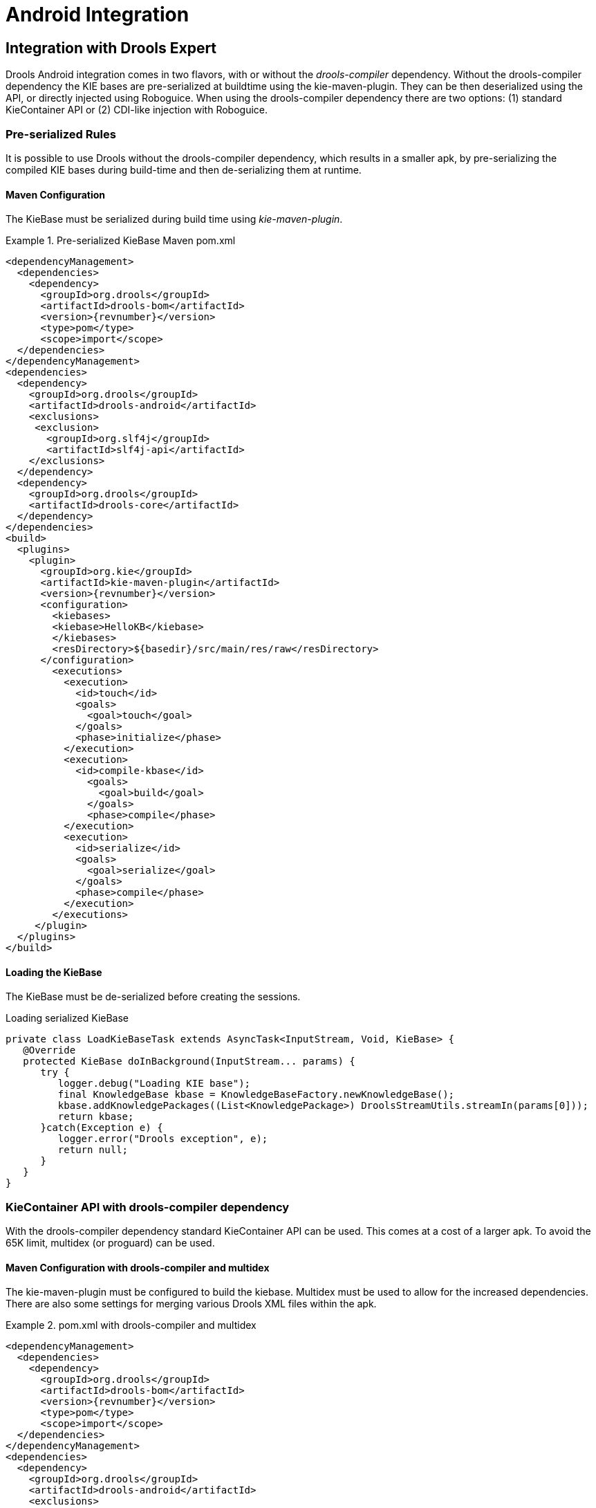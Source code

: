 [[_ch.kie.android]]
= Android Integration

== Integration with Drools Expert


Drools Android integration comes in two flavors, with or without the _drools-compiler_ dependency.
Without the drools-compiler dependency the KIE bases are pre-serialized at buildtime using the kie-maven-plugin.
They can be then deserialized using the API, or directly injected using Roboguice.
When using the drools-compiler dependency there are two options: (1) standard KieContainer API or (2) CDI-like injection with Roboguice. 

=== Pre-serialized Rules


It is possible to use Drools without the drools-compiler dependency, which results in a smaller apk, by pre-serializing the compiled KIE bases during build-time and then de-serializing them at runtime. 

==== Maven Configuration


The KieBase must be serialized during build time using __kie-maven-plugin__.

.Pre-serialized KieBase Maven pom.xml
====
[source,xml,subs="verbatim,attributes"]
----
<dependencyManagement>
  <dependencies>
    <dependency>
      <groupId>org.drools</groupId>
      <artifactId>drools-bom</artifactId>
      <version>{revnumber}</version>
      <type>pom</type>
      <scope>import</scope>
  </dependencies>
</dependencyManagement>
<dependencies>
  <dependency>
    <groupId>org.drools</groupId>
    <artifactId>drools-android</artifactId>
    <exclusions>
     <exclusion>
       <groupId>org.slf4j</groupId>
       <artifactId>slf4j-api</artifactId>
    </exclusions>
  </dependency>
  <dependency>
    <groupId>org.drools</groupId>
    <artifactId>drools-core</artifactId>
  </dependency>
</dependencies>
<build>
  <plugins>
    <plugin>
      <groupId>org.kie</groupId>
      <artifactId>kie-maven-plugin</artifactId>
      <version>{revnumber}</version>
      <configuration>
        <kiebases>
        <kiebase>HelloKB</kiebase>
        </kiebases>
        <resDirectory>${basedir}/src/main/res/raw</resDirectory>
      </configuration>
        <executions>
          <execution>
            <id>touch</id>
            <goals>
              <goal>touch</goal>
            </goals>
            <phase>initialize</phase>
          </execution>
          <execution>
            <id>compile-kbase</id>
              <goals>
                <goal>build</goal>
              </goals>
              <phase>compile</phase>
          </execution>
          <execution>
            <id>serialize</id>
            <goals>
              <goal>serialize</goal>
            </goals>
            <phase>compile</phase>
          </execution>
        </executions>
     </plugin>
  </plugins>
</build>
----
====

==== Loading the KieBase


The KieBase must be de-serialized before creating the sessions.

.Loading serialized KieBase
[source,java]
----
private class LoadKieBaseTask extends AsyncTask<InputStream, Void, KieBase> {
   @Override
   protected KieBase doInBackground(InputStream... params) {
      try {
         logger.debug("Loading KIE base");
         final KnowledgeBase kbase = KnowledgeBaseFactory.newKnowledgeBase();
         kbase.addKnowledgePackages((List<KnowledgePackage>) DroolsStreamUtils.streamIn(params[0]));
         return kbase;
      }catch(Exception e) {
         logger.error("Drools exception", e);
         return null;
      }
   }
}
----

=== KieContainer API with drools-compiler dependency


With the drools-compiler dependency standard KieContainer API can be used.
This comes at a cost of a larger apk.
To avoid the 65K limit, multidex (or proguard) can be used. 

==== Maven Configuration with drools-compiler and multidex


The kie-maven-plugin must be configured to build the kiebase.
Multidex must be used to allow for the increased dependencies.
There are also some settings for merging various Drools XML files within the apk. 

.pom.xml with drools-compiler and multidex
====
[source,xml,subs="verbatim,attributes"]
----
<dependencyManagement>
  <dependencies>
    <dependency>
      <groupId>org.drools</groupId>
      <artifactId>drools-bom</artifactId>
      <version>{revnumber}</version>
      <type>pom</type>
      <scope>import</scope>
  </dependencies>
</dependencyManagement>
<dependencies>
  <dependency>
    <groupId>org.drools</groupId>
    <artifactId>drools-android</artifactId>
    <exclusions>
      <exclusion>
        <groupId>org.slf4j</groupId>
        <artifactId>slf4j-api</artifactId>
      </exclusion>
    </exclusions>
  </dependency>
  <dependency>
    <groupId>org.drools</groupId>
    <artifactId>drools-compiler</artifactId>
    <exclusions>
      <exclusion>
         <groupId>org.slf4j</groupId>
         <artifactId>slf4j-api</artifactId>
      </exclusion>
      <exclusion>
         <groupId>xmlpull</groupId>
         <artifactId>xmlpull</artifactId>
      </exclusion>
      <exclusion>
         <groupId>xpp3</groupId>
         <artifactId>xpp3_min</artifactId>
      </exclusion>
      <exclusion>
         <groupId>org.slf4j</groupId>
         <artifactId>slf4j-api</artifactId>
      </exclusion>
      <exclusion>
         <groupId>org.eclipse.jdt.core.compiler</groupId>
         <artifactId>ecj</artifactId>
      </exclusion>
    </exclusions>
  </dependency>
</dependencies>
<build>
  <plugins>
    <plugin>
      <groupId>org.kie</groupId>
      <artifactId>kie-maven-plugin</artifactId>
      <version>{revnumber}</version>
      <executions>
        <execution>
          <id>compile-kbase</id>
          <goals>
            <goal>build</goal>
          </goals>
          <phase>compile</phase>
        </execution>
      </executions>
    </plugin>
    <plugin>
      <groupId>com.simpligility.maven.plugins</groupId>
      <artifactId>android-maven-plugin</artifactId>
      <version>4.2.1</version>
      <extensions>true</extensions>
      <configuration>
        <sdk>
          <platform>21</platform>
        </sdk>
        <dex>
          <coreLibrary>true</coreLibrary>
          <jvmArguments><jvmArgument>-Xmx2048m</jvmArgument></jvmArguments>
          <multiDex>true</multiDex>
          <mainDexList>maindex.txt</mainDexList>
        </dex>
        <extractDuplicates>true</extractDuplicates>
        <apk>
          <metaInf>
            <includes>
              <include>services/**</include>
              <include>kmodule.*</include>
              <include>HelloKB/**</include>
              <include>drools**</include>
              <include>maven/${project.groupId}/${project.artifactId}/**</include>
            </includes>
          </metaInf>
        </apk>
      </configuration>
    </plugin>
  </plugins>
</build>
----
====

== Integration with Roboguice

=== Pre-serialized Rules with Roboguice


With Roboguice pre-serialized KIE bases can be injected using the @KBase annotation.

==== Annotations


@KBase supports an optional 'name' attribute.
CDI typically does "getOrCreate" when it injects, all injections receive the same instance for the same set of annotations.
the 'name' annotation forces a unique instance for each name, although all instances for that name will be identity equals. 

==== @KBase


The default argument maps to the value attribute and specifies the name of the KieBase from the kmodule.xml file.

.Injects KieBase by name from pre-serialized resource
[source,java]
----
@KBase("kbase1")
private KieBase kbase;
----

==== AndroidManifest.xml configuration


The Roboguice module needs to be specified in the manifest.

.Roboguice manifest with pre-serialized KIE base 
====
[source,xml]
----
<application
   android:largeHeap="true"
   android:allowBackup="true"
   android:icon="@drawable/ic_launcher"
   android:label="@string/app_name"
   android:theme="@style/AppTheme">
      <meta-data
         android:name="roboguice.modules"
         android:value="org.drools.android.roboguice.DroolsModule"/>
      <activity
         android:label="@string/app_name"
         android:name="org.drools.examples.android.SplashActivity">
      <intent-filter>
         <action android:name="android.intent.action.MAIN"/>
         <category android:name="android.intent.category.LAUNCHER"/>
      </intent-filter>
   </activity>
</application>
----
====

=== KieContainer with drools-compiler dependency and Roboguice


With Roboguice and drools-compiler almost the full CDI syntax can be used to inject KieContainers, KieBases, and KieSessions.

==== Annotations


@KContainer, @KBase and @KSession all support an optional 'name' attribute.
CDI typically does "getOrCreate" when it injects, all injections receive the same instance for the same set of annotations.
the 'name' annotation forces a unique instance for each name, although all instance for that name will be identity equals.

==== @KContainer

.Injects Classpath KieContainer
[source,java]
----
@Inject
private KieContainer kContainer;
----

==== @KBase


The default argument, if given, maps to the value attribute and specifies the name of the KieBase from the kmodule.xml file.

.Injects the Default KieBase from the Classpath KieContainer
[source,java]
----
@Inject
private KieBase kbase;
----

.Injects KieBase by name from the Classpath KieContainer
[source,java]
----
@Inject
@KBase("kbase1")
private KieBase kbase;
----

==== @KSession for KieSession


@KSession is optional as it can be detected and added by the use of @Inject and variable type inference.

The default argument, if given, maps to the value attribute and specifies the name of the KieSession from the kmodule.xml file

.Injects the Default KieSession from the Classpath KieContainer
[source,java]
----
@Inject
private KieSession ksession;
----

.Injects StatelessKieSession by name from the Classpath KieContainer
[source,java]
----
@Inject
@KSession("ksession1")
private KieSession ksession;
----

==== @KSession for StatelessKieSession


@KSession is optional as it can be detected and added by the use of @Inject and variable type inference.

The default argument, if given, maps to the value attribute and specifies the name of the KieSession from the kmodule.xml file.

.Injects the Default StatelessKieSession from the Classpath KieContainer
[source,java]
----
@Inject
private StatelessKieSession ksession;
----

.Injects StatelessKieSession by name from the Classpath KieContainer
[source,java]
----
@Inject
@KSession("ksession1")
private StatelessKieSession ksession;
----

==== AndroidManifest.xml configuration


The Roboguice module needs to be specified in the manifest.

.Roboguice manifest configuration
====
[source,xml]
----
<application
   android:largeHeap="true"
   android:allowBackup="true"
   android:icon="@drawable/ic_launcher"
   android:label="@string/app_name"
   android:theme="@style/AppTheme">
   <meta-data
      android:name="roboguice.modules"
      android:value="org.drools.android.roboguice.DroolsContainerModule"/>
   <activity
      android:label="@string/app_name"
      android:name="org.drools.examples.android.SplashActivity">
      <intent-filter>
         <action android:name="android.intent.action.MAIN"/>
         <category android:name="android.intent.category.LAUNCHER"/>
      </intent-filter>
   </activity>
</application>
----
====
